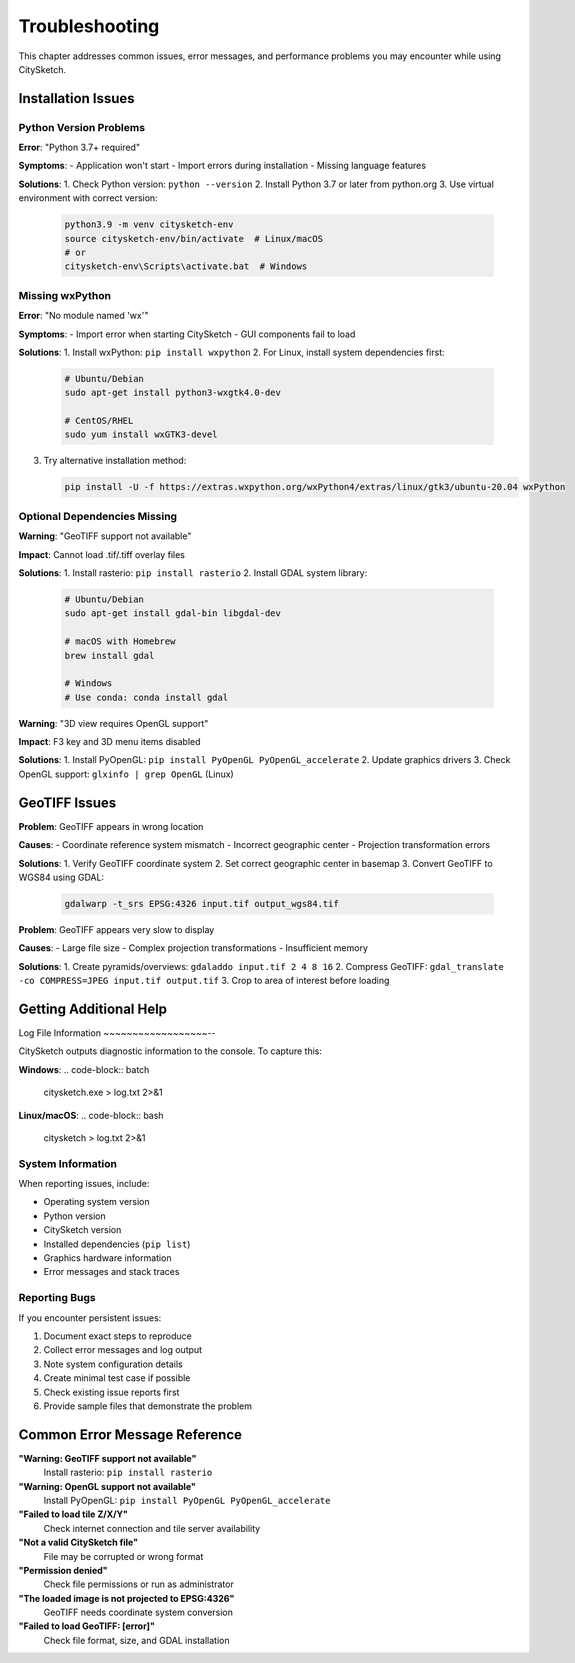 Troubleshooting
================

This chapter addresses common issues, error messages, and performance problems you may encounter while using CitySketch.

Installation Issues
--------------------

Python Version Problems
~~~~~~~~~~~~~~~~~~~~~~~~

**Error**: "Python 3.7+ required"

**Symptoms**:
- Application won't start
- Import errors during installation
- Missing language features

**Solutions**:
1. Check Python version: ``python --version``
2. Install Python 3.7 or later from python.org
3. Use virtual environment with correct version:
   
   .. code-block:: bash
   
      python3.9 -m venv citysketch-env
      source citysketch-env/bin/activate  # Linux/macOS
      # or
      citysketch-env\Scripts\activate.bat  # Windows

Missing wxPython
~~~~~~~~~~~~~~~~~

**Error**: "No module named 'wx'"

**Symptoms**:
- Import error when starting CitySketch
- GUI components fail to load

**Solutions**:
1. Install wxPython: ``pip install wxpython``
2. For Linux, install system dependencies first:
   
   .. code-block:: bash
   
      # Ubuntu/Debian
      sudo apt-get install python3-wxgtk4.0-dev
      
      # CentOS/RHEL
      sudo yum install wxGTK3-devel

3. Try alternative installation method:
   
   .. code-block:: bash
   
      pip install -U -f https://extras.wxpython.org/wxPython4/extras/linux/gtk3/ubuntu-20.04 wxPython

Optional Dependencies Missing
~~~~~~~~~~~~~~~~~~~~~~~~~~~~~~

**Warning**: "GeoTIFF support not available"

**Impact**: Cannot load .tif/.tiff overlay files

**Solutions**:
1. Install rasterio: ``pip install rasterio``
2. Install GDAL system library:
   
   .. code-block:: bash
   
      # Ubuntu/Debian
      sudo apt-get install gdal-bin libgdal-dev
      
      # macOS with Homebrew
      brew install gdal
      
      # Windows
      # Use conda: conda install gdal

**Warning**: "3D view requires OpenGL support"

**Impact**: F3 key and 3D menu items disabled

**Solutions**:
1. Install PyOpenGL: ``pip install PyOpenGL PyOpenGL_accelerate``
2. Update graphics drivers
3. Check OpenGL support: ``glxinfo | grep OpenGL`` (Linux)



GeoTIFF Issues
--------------

**Problem**: GeoTIFF appears in wrong location

**Causes**:
- Coordinate reference system mismatch
- Incorrect geographic center
- Projection transformation errors

**Solutions**:
1. Verify GeoTIFF coordinate system
2. Set correct geographic center in basemap
3. Convert GeoTIFF to WGS84 using GDAL:
   
   .. code-block:: bash
   
      gdalwarp -t_srs EPSG:4326 input.tif output_wgs84.tif

**Problem**: GeoTIFF appears very slow to display

**Causes**:
- Large file size
- Complex projection transformations
- Insufficient memory

**Solutions**:
1. Create pyramids/overviews: ``gdaladdo input.tif 2 4 8 16``
2. Compress GeoTIFF: ``gdal_translate -co COMPRESS=JPEG input.tif output.tif``
3. Crop to area of interest before loading


Getting Additional Help
-----------------------

Log File Information
~~~~~~~~~~~~~~~~~~--

CitySketch outputs diagnostic information to the console. To capture this:

**Windows**:
.. code-block:: batch

   citysketch.exe > log.txt 2>&1

**Linux/macOS**:
.. code-block:: bash

   citysketch > log.txt 2>&1

System Information
~~~~~~~~~~~~~~~~~~

When reporting issues, include:

- Operating system version
- Python version
- CitySketch version
- Installed dependencies (``pip list``)
- Graphics hardware information
- Error messages and stack traces


Reporting Bugs
~~~~~~~~~~~~~~

If you encounter persistent issues:

1. Document exact steps to reproduce
2. Collect error messages and log output
3. Note system configuration details
4. Create minimal test case if possible
5. Check existing issue reports first
6. Provide sample files that demonstrate the problem


Common Error Message Reference
------------------------------

**"Warning: GeoTIFF support not available"**
   Install rasterio: ``pip install rasterio``

**"Warning: OpenGL support not available"**
   Install PyOpenGL: ``pip install PyOpenGL PyOpenGL_accelerate``

**"Failed to load tile Z/X/Y"**
   Check internet connection and tile server availability

**"Not a valid CitySketch file"**
   File may be corrupted or wrong format

**"Permission denied"**
   Check file permissions or run as administrator

**"The loaded image is not projected to EPSG:4326"**
   GeoTIFF needs coordinate system conversion

**"Failed to load GeoTIFF: [error]"**
   Check file format, size, and GDAL installation

